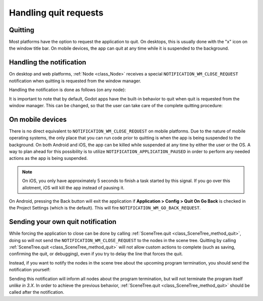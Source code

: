 .. _doc_handling_quit_requests:

Handling quit requests
======================

Quitting
--------

Most platforms have the option to request the application to quit. On
desktops, this is usually done with the "x" icon on the window title bar.
On mobile devices, the app can quit at any time while it is suspended
to the background.

Handling the notification
-------------------------

On desktop and web platforms, :ref:`Node <class_Node>` receives a special
``NOTIFICATION_WM_CLOSE_REQUEST`` notification when quitting is requested from
the window manager.

Handling the notification is done as follows (on any node):

.. tabs::
 .. code-tab:: gdscript GDScript

    func _notification(what):
        if what == NOTIFICATION_WM_CLOSE_REQUEST:
            get_tree().quit() # default behavior

 .. code-tab:: csharp

    public override void _Notification(int what)
    {
        if (what == NotificationWMCloseRequest)
        {
            GetTree().Quit(); // default behavior
        }
    }

It is important to note that by default, Godot apps have the built-in
behavior to quit when quit is requested from the window manager. This
can be changed, so that the user can take care of the complete quitting
procedure:

.. tabs::
 .. code-tab:: gdscript GDScript

    get_tree().set_auto_accept_quit(false)

 .. code-tab:: csharp

    GetTree().AutoAcceptQuit = false;

On mobile devices
-----------------

There is no direct equivalent to ``NOTIFICATION_WM_CLOSE_REQUEST`` on mobile 
platforms. Due to the nature of mobile operating systems, the only place 
that you can run code prior to quitting is when the app is being suspended to 
the background. On both Android and iOS, the app can be killed while suspended 
at any time by either the user or the OS. A way to plan ahead for this 
possibility is to utilize ``NOTIFICATION_APPLICATION_PAUSED`` in order to 
perform any needed actions as the app is being suspended.

.. note:: On iOS, you only have approximately 5 seconds to finish a task started by this signal. If you go over this allotment, iOS will kill the app instead of pausing it.

On Android, pressing the Back button will exit the application if 
**Application > Config > Quit On Go Back** is checked in the Project Settings 
(which is the default). This will fire ``NOTIFICATION_WM_GO_BACK_REQUEST``.


Sending your own quit notification
----------------------------------

While forcing the application to close can be done by calling
:ref:`SceneTree.quit <class_SceneTree_method_quit>`, doing so will not send
the ``NOTIFICATION_WM_CLOSE_REQUEST`` to the nodes in the scene tree.
Quitting by calling :ref:`SceneTree.quit <class_SceneTree_method_quit>` will
not allow custom actions to complete (such as saving, confirming the quit,
or debugging), even if you try to delay the line that forces the quit.

Instead, if you want to notify the nodes in the scene tree about the upcoming
program termination, you should send the notification yourself:

.. tabs::
 .. code-tab:: gdscript GDScript

    get_tree().root.propagate_notification(NOTIFICATION_WM_CLOSE_REQUEST)

 .. code-tab:: csharp

    GetTree().Root.PropagateNotification((int)NotificationWMCloseRequest);

Sending this notification will inform all nodes about the program termination,
but will not terminate the program itself *unlike in 3.X*. In order to achieve
the previous behavior, :ref:`SceneTree.quit <class_SceneTree_method_quit>` should
be called after the notification.
